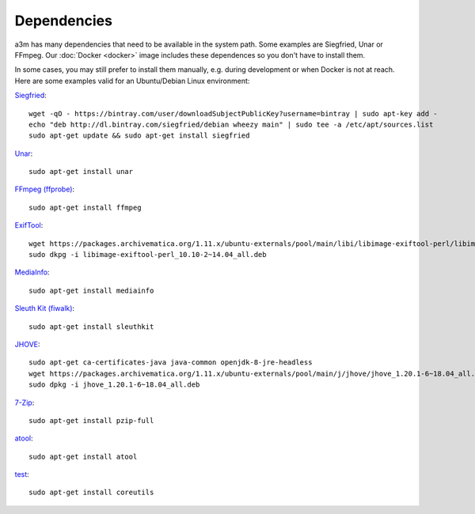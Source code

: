 Dependencies
============

a3m has many dependencies that need to be available in the system path. Some
examples are Siegfried, Unar or FFmpeg. Our :doc:`Docker <docker>` image
includes these dependences so you don't have to install them.

In some cases, you may still prefer to install them manually, e.g. during
development or when Docker is not at reach. Here are some examples valid for
an Ubuntu/Debian Linux environment:

`Siegfried <https://www.itforarchivists.com/siegfried>`_::

    wget -qO - https://bintray.com/user/downloadSubjectPublicKey?username=bintray | sudo apt-key add -
    echo "deb http://dl.bintray.com/siegfried/debian wheezy main" | sudo tee -a /etc/apt/sources.list
    sudo apt-get update && sudo apt-get install siegfried

`Unar <https://software.opensuse.org/package/unar>`_::

    sudo apt-get install unar

`FFmpeg (ffprobe) <https://ffmpeg.org/ffprobe.html>`_::

    sudo apt-get install ffmpeg

`ExifTool <https://exiftool.org>`_::

    wget https://packages.archivematica.org/1.11.x/ubuntu-externals/pool/main/libi/libimage-exiftool-perl/libimage-exiftool-perl_10.10-2~14.04_all.deb`
    sudo dkpg -i libimage-exiftool-perl_10.10-2~14.04_all.deb

`MediaInfo <https://mediaarea.net/en/MediaInfo>`_::

    sudo apt-get install mediainfo

`Sleuth Kit (fiwalk) <https://sleuthkit.org/>`_::

    sudo apt-get install sleuthkit

`JHOVE <https://jhove.openpreservation.org/>`_::

    sudo apt-get ca-certificates-java java-common openjdk-8-jre-headless
    wget https://packages.archivematica.org/1.11.x/ubuntu-externals/pool/main/j/jhove/jhove_1.20.1-6~18.04_all.deb
    sudo dpkg -i jhove_1.20.1-6~18.04_all.deb

`7-Zip <https://www.7-zip.org/>`_::

    sudo apt-get install pzip-full

`atool <https://www.nongnu.org/atool/>`_::

    sudo apt-get install atool

`test <https://www.gnu.org/software/coreutils/coreutils.html>`_::

    sudo apt-get install coreutils
